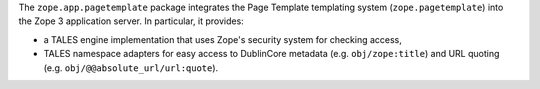 The ``zope.app.pagetemplate`` package integrates the Page Template
templating system (``zope.pagetemplate``) into the Zope 3 application
server.  In particular, it provides:

* a TALES engine implementation that uses Zope's security system for
  checking access,

* TALES namespace adapters for easy access to DublinCore metadata
  (e.g. ``obj/zope:title``) and URL quoting
  (e.g. ``obj/@@absolute_url/url:quote``).

